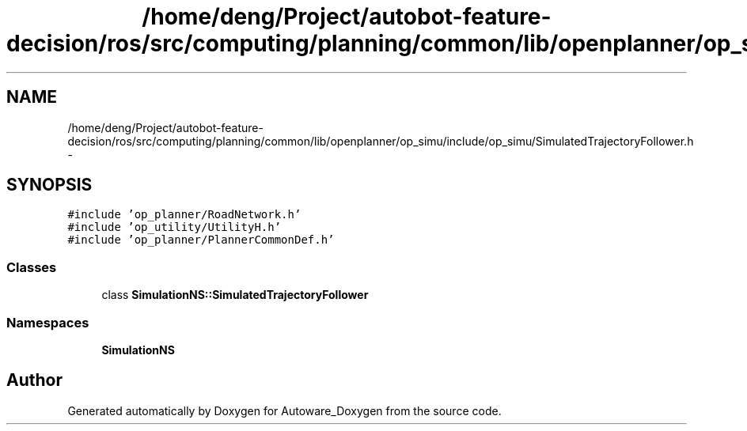 .TH "/home/deng/Project/autobot-feature-decision/ros/src/computing/planning/common/lib/openplanner/op_simu/include/op_simu/SimulatedTrajectoryFollower.h" 3 "Fri May 22 2020" "Autoware_Doxygen" \" -*- nroff -*-
.ad l
.nh
.SH NAME
/home/deng/Project/autobot-feature-decision/ros/src/computing/planning/common/lib/openplanner/op_simu/include/op_simu/SimulatedTrajectoryFollower.h \- 
.SH SYNOPSIS
.br
.PP
\fC#include 'op_planner/RoadNetwork\&.h'\fP
.br
\fC#include 'op_utility/UtilityH\&.h'\fP
.br
\fC#include 'op_planner/PlannerCommonDef\&.h'\fP
.br

.SS "Classes"

.in +1c
.ti -1c
.RI "class \fBSimulationNS::SimulatedTrajectoryFollower\fP"
.br
.in -1c
.SS "Namespaces"

.in +1c
.ti -1c
.RI " \fBSimulationNS\fP"
.br
.in -1c
.SH "Author"
.PP 
Generated automatically by Doxygen for Autoware_Doxygen from the source code\&.
